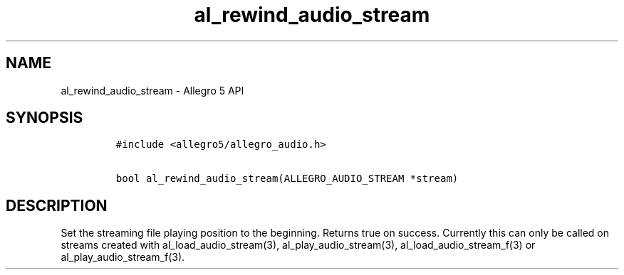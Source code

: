 .\" Automatically generated by Pandoc 2.9.2.1
.\"
.TH "al_rewind_audio_stream" "3" "" "Allegro reference manual" ""
.hy
.SH NAME
.PP
al_rewind_audio_stream - Allegro 5 API
.SH SYNOPSIS
.IP
.nf
\f[C]
#include <allegro5/allegro_audio.h>

bool al_rewind_audio_stream(ALLEGRO_AUDIO_STREAM *stream)
\f[R]
.fi
.SH DESCRIPTION
.PP
Set the streaming file playing position to the beginning.
Returns true on success.
Currently this can only be called on streams created with
al_load_audio_stream(3), al_play_audio_stream(3),
al_load_audio_stream_f(3) or al_play_audio_stream_f(3).
